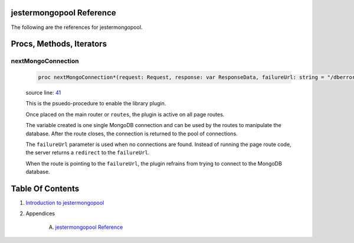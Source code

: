 jestermongopool Reference
==============================================================================

The following are the references for jestermongopool.






Procs, Methods, Iterators
=========================


.. _nextMongoConnection.p:
nextMongoConnection
---------------------------------------------------------

    .. code:: nim

        proc nextMongoConnection*(request: Request, response: var ResponseData, failureUrl: string = "/dberror"): MongoConnection =

    source line: `41 <../src/jestermongopool.nim#L41>`__

    This is the psuedo-procedure to enable the library plugin.
    
    Once placed on the main router or ``routes``, the plugin is active on
    all page routes.
    
    The variable created is one single MongoDB connection and can be used
    by the routes to manipulate the database. After the route closes, the
    connection is returned to the pool of connections.
    
    The ``failureUrl`` parameter is used when no connections are found. Instead
    of running the page route code, the server returns a ``redirect`` to the
    ``failureUrl``.
    
    When the route is pointing to the ``failureUrl``, the plugin refrains
    from trying to connect to the MongoDB database.







Table Of Contents
=================

1. `Introduction to jestermongopool <https://github.com/JohnAD/jestermongopool>`__
2. Appendices

    A. `jestermongopool Reference <jestermongopool-ref.rst>`__
